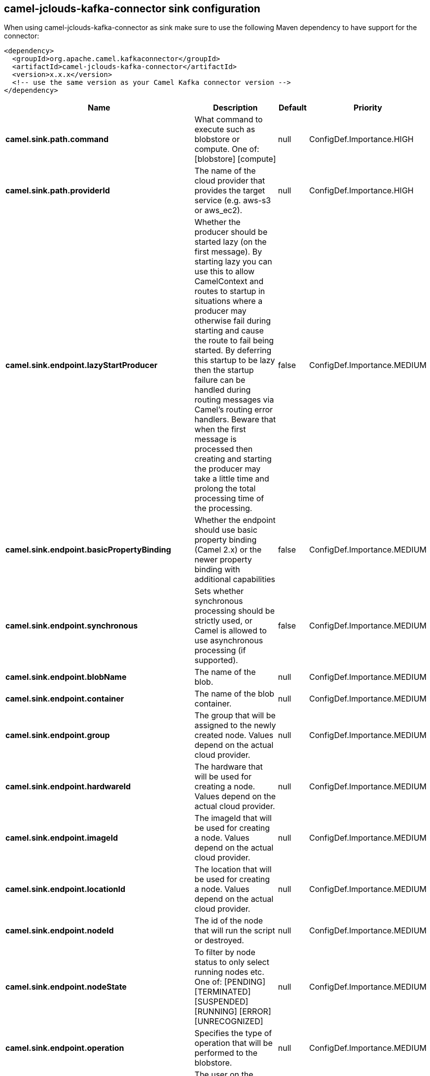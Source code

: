 // kafka-connector options: START
== camel-jclouds-kafka-connector sink configuration

When using camel-jclouds-kafka-connector as sink make sure to use the following Maven dependency to have support for the connector:

[source,xml]
----
<dependency>
  <groupId>org.apache.camel.kafkaconnector</groupId>
  <artifactId>camel-jclouds-kafka-connector</artifactId>
  <version>x.x.x</version>
  <!-- use the same version as your Camel Kafka connector version -->
</dependency>
----


[width="100%",cols="2,5,^1,2",options="header"]
|===
| Name | Description | Default | Priority
| *camel.sink.path.command* | What command to execute such as blobstore or compute. One of: [blobstore] [compute] | null | ConfigDef.Importance.HIGH
| *camel.sink.path.providerId* | The name of the cloud provider that provides the target service (e.g. aws-s3 or aws_ec2). | null | ConfigDef.Importance.HIGH
| *camel.sink.endpoint.lazyStartProducer* | Whether the producer should be started lazy (on the first message). By starting lazy you can use this to allow CamelContext and routes to startup in situations where a producer may otherwise fail during starting and cause the route to fail being started. By deferring this startup to be lazy then the startup failure can be handled during routing messages via Camel's routing error handlers. Beware that when the first message is processed then creating and starting the producer may take a little time and prolong the total processing time of the processing. | false | ConfigDef.Importance.MEDIUM
| *camel.sink.endpoint.basicPropertyBinding* | Whether the endpoint should use basic property binding (Camel 2.x) or the newer property binding with additional capabilities | false | ConfigDef.Importance.MEDIUM
| *camel.sink.endpoint.synchronous* | Sets whether synchronous processing should be strictly used, or Camel is allowed to use asynchronous processing (if supported). | false | ConfigDef.Importance.MEDIUM
| *camel.sink.endpoint.blobName* | The name of the blob. | null | ConfigDef.Importance.MEDIUM
| *camel.sink.endpoint.container* | The name of the blob container. | null | ConfigDef.Importance.MEDIUM
| *camel.sink.endpoint.group* | The group that will be assigned to the newly created node. Values depend on the actual cloud provider. | null | ConfigDef.Importance.MEDIUM
| *camel.sink.endpoint.hardwareId* | The hardware that will be used for creating a node. Values depend on the actual cloud provider. | null | ConfigDef.Importance.MEDIUM
| *camel.sink.endpoint.imageId* | The imageId that will be used for creating a node. Values depend on the actual cloud provider. | null | ConfigDef.Importance.MEDIUM
| *camel.sink.endpoint.locationId* | The location that will be used for creating a node. Values depend on the actual cloud provider. | null | ConfigDef.Importance.MEDIUM
| *camel.sink.endpoint.nodeId* | The id of the node that will run the script or destroyed. | null | ConfigDef.Importance.MEDIUM
| *camel.sink.endpoint.nodeState* | To filter by node status to only select running nodes etc. One of: [PENDING] [TERMINATED] [SUSPENDED] [RUNNING] [ERROR] [UNRECOGNIZED] | null | ConfigDef.Importance.MEDIUM
| *camel.sink.endpoint.operation* | Specifies the type of operation that will be performed to the blobstore. | null | ConfigDef.Importance.MEDIUM
| *camel.sink.endpoint.user* | The user on the target node that will run the script. | null | ConfigDef.Importance.MEDIUM
| *camel.component.jclouds.blobStores* | To use the given BlobStore which must be configured when using blobstore. | null | ConfigDef.Importance.MEDIUM
| *camel.component.jclouds.computeServices* | To use the given ComputeService which must be configured when use compute. | null | ConfigDef.Importance.MEDIUM
| *camel.component.jclouds.lazyStartProducer* | Whether the producer should be started lazy (on the first message). By starting lazy you can use this to allow CamelContext and routes to startup in situations where a producer may otherwise fail during starting and cause the route to fail being started. By deferring this startup to be lazy then the startup failure can be handled during routing messages via Camel's routing error handlers. Beware that when the first message is processed then creating and starting the producer may take a little time and prolong the total processing time of the processing. | false | ConfigDef.Importance.MEDIUM
| *camel.component.jclouds.basicPropertyBinding* | Whether the component should use basic property binding (Camel 2.x) or the newer property binding with additional capabilities | false | ConfigDef.Importance.MEDIUM
|===


// kafka-connector options: END
